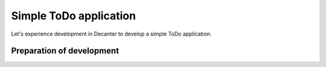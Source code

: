 .. index::
   single: Sample ToDo application

=======================
Simple ToDo application
=======================

Let's experience development in Decanter to develop a simple ToDo application.

Preparation of development
==========================
